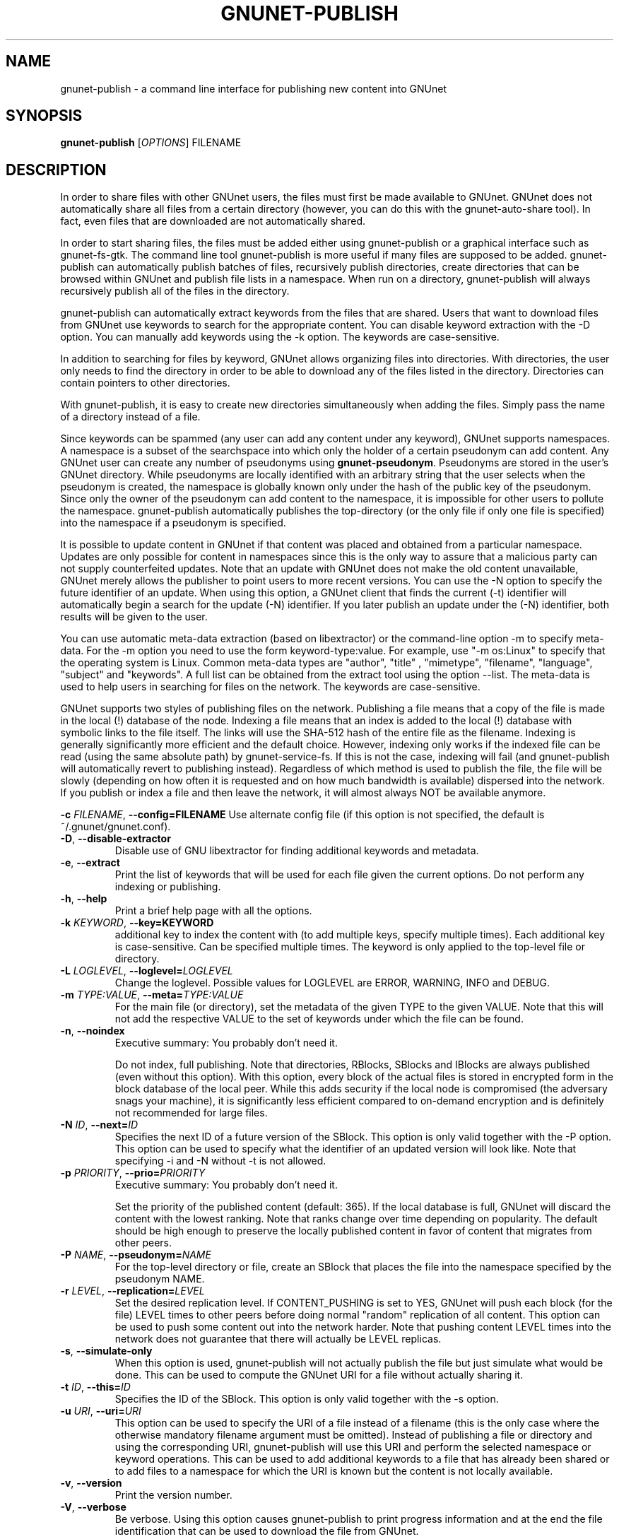 .TH GNUNET-PUBLISH "1" "25 Feb 2012" "GNUnet"
.SH NAME
gnunet\-publish \- a command line interface for publishing new content into GNUnet
.SH SYNOPSIS
.B gnunet\-publish
[\fIOPTIONS\fR] FILENAME
.SH DESCRIPTION
.PP
In order to share files with other GNUnet users, the files must first be made available to GNUnet.  GNUnet does not automatically share all files from a certain directory (however, you can do this with the gnunet\-auto\-share tool).  In fact, even files that are downloaded are not automatically shared.
.PP
In order to start sharing files, the files must be added either using gnunet\-publish or a graphical interface such as gnunet\-fs\-gtk.  The command line tool gnunet\-publish is more useful if many files are supposed to be added.  gnunet\-publish can automatically publish batches of files, recursively publish directories, create directories that can be browsed within GNUnet and publish file lists in a namespace.  When run on a directory, gnunet\-publish will always recursively publish all of the files in the directory.
.PP
gnunet\-publish can automatically extract keywords from the files that are shared.  Users that want to download files from GNUnet use keywords to search for the appropriate content.  You can disable keyword extraction with the \-D option.  You can manually add keywords using the \-k option. The keywords are case\-sensitive.
.PP
In addition to searching for files by keyword, GNUnet allows organizing files into directories.  With directories, the user only needs to find the directory in order to be able to download any of the files listed in the directory.  Directories can contain pointers to other directories.
.PP
With gnunet\-publish, it is easy to create new directories simultaneously when adding the files.  Simply pass the name of a directory instead of a file.
.PP
Since keywords can be spammed (any user can add any content under any keyword), GNUnet supports namespaces.  A namespace is a subset of the searchspace into which only the holder of a certain pseudonym can add content.  Any GNUnet user can create any number of pseudonyms using \fBgnunet\-pseudonym\fR. Pseudonyms are stored in the user's GNUnet directory. While pseudonyms are locally identified with an arbitrary string that the user selects when the pseudonym is created, the namespace is globally known only under the hash of the public key of the pseudonym. Since only the owner of the pseudonym can add content to the namespace, it is impossible for other users to pollute the namespace. gnunet\-publish automatically publishes the top\-directory (or the only file if only one file is specified) into the namespace if a pseudonym is specified.
.PP
It is possible to update content in GNUnet if that content was placed and obtained from a particular namespace.  Updates are only possible for content in namespaces since this is the only way to assure that a malicious party can not supply counterfeited updates.  Note that an update with GNUnet does not make the old content unavailable, GNUnet merely allows the publisher to point users to more recent versions. You can use the \-N option to specify the future identifier of an update.  When using this option, a GNUnet client that finds the current (\-t) identifier will automatically begin a search for the update (\-N) identifier.  If you later publish an update under the (\-N) identifier, both results will be given to the user. 
.PP
You can use automatic meta\-data extraction (based on libextractor) or the command\-line option \-m to specify meta-data.  For the \-m option you need to use the form keyword\-type:value.  For example, use "\-m os:Linux" to specify that the operating system is Linux.  Common meta\-data types are "author", "title" , "mimetype", "filename", "language", "subject" and "keywords".  A full list can be obtained from the extract tool using the option \-\-list.  The meta\-data is used to help users in searching for files on the network.  The keywords are case\-sensitive.
.PP
GNUnet supports two styles of publishing files on the network. Publishing a file means that a copy of the file is made in the local (!) database of the node.  Indexing a file means that an index is added to the local (!)  database with symbolic links to the file itself.  The links will use the SHA-512 hash of the entire file as the filename.  Indexing is generally significantly more efficient and the default choice.  However, indexing only works if the indexed file can be read (using the same absolute path) by gnunet-service-fs.  If this is not the case, indexing will fail (and gnunet\-publish will automatically revert to publishing instead).  Regardless of which method is used to publish the file, the file will be slowly (depending on how often it is requested and on how much bandwidth is available) dispersed into the network.  If you publish or index a file and then leave the network, it will almost always NOT be available anymore.

\fB\-c \fIFILENAME\fR, \fB\-\-config=FILENAME\fR
Use alternate config file (if this option is not specified, the default is ~/.gnunet/gnunet.conf).

.TP
\fB\-D\fR, \fB\-\-disable\-extractor\fR 
Disable use of GNU libextractor for finding additional keywords and metadata.

.TP
\fB\-e\fR, \fB\-\-extract\fR
Print the list of keywords that will be used for each file given the current options.  Do not perform any indexing or publishing.

.TP
\fB\-h\fR, \fB\-\-help\fR
Print a brief help page with all the options.

.TP
\fB\-k \fIKEYWORD\fR, \fB\-\-key=KEYWORD\fR
additional key to index the content with (to add multiple keys, specify multiple times). Each additional key is case\-sensitive. Can be specified multiple times.  The keyword is only applied to the top\-level file or directory.

.TP
\fB\-L \fILOGLEVEL\fR, \fB\-\-loglevel=\fILOGLEVEL\fR
Change the loglevel.  Possible values for LOGLEVEL are 
ERROR, WARNING, INFO and DEBUG. 

.TP
\fB\-m \fITYPE:VALUE\fR, \fB\-\-meta=\fITYPE:VALUE\fR
For the main file (or directory), set the metadata of the given TYPE to the given VALUE.  Note that this will not add the respective VALUE to the set of keywords under which the file can be found.

.TP
\fB\-n\fR, \fB\-\-noindex\fR
Executive summary: You probably don't need it.

Do not index, full publishing.  Note that directories, RBlocks, SBlocks and IBlocks are always published (even without this option).  With this option, every block of the actual files is stored in encrypted form in the block database of the local peer.  While this adds security if the local node is compromised (the adversary snags your machine), it is significantly less efficient compared to on\-demand encryption and is definitely not recommended for large files.

.TP
\fB\-N \fIID\fR, \fB\-\-next=\fIID\fR
Specifies the next ID of a future version of the SBlock.  This option is only valid together with the \-P option.  This option can be used to specify what the identifier of an updated version will look like.  Note that specifying \-i and \-N without \-t is not allowed.

.TP
\fB\-p \fIPRIORITY\fR, \fB\-\-prio=\fIPRIORITY\fR
Executive summary: You probably don't need it.

Set the priority of the published content (default: 365).  If the local database is full, GNUnet will discard the content with the lowest ranking.  Note that ranks change over time depending on popularity.  The default should be high enough to preserve the locally published content in favor of content that migrates from other peers.

.TP
\fB\-P \fINAME\fR, \fB\-\-pseudonym=\fINAME\fR
For the top\-level directory or file, create an SBlock that places the file into the namespace specified by the pseudonym NAME.

.TP
\fB\-r \fILEVEL\fR, \fB\-\-replication=\fILEVEL\fR
Set the desired replication level.  If CONTENT_PUSHING is set to YES, GNUnet will push each block (for the file) LEVEL times to other peers before doing normal "random" replication of all content.  This option can be used to push some content out into the network harder. Note that pushing content LEVEL times into the network does not guarantee that there will actually be LEVEL replicas.

.TP
\fB\-s\fR, \fB\-\-simulate-only\fR
When this option is used, gnunet\-publish will not actually publish the file but just simulate what would be done.  This can be used to compute the GNUnet URI for a file without actually sharing it.

.TP
\fB\-t \fIID\fR, \fB\-\-this=\fIID\fR
Specifies the ID of the SBlock.  This option is only valid together with the\ \-s option.

.TP
\fB\-u \fIURI\fR, \fB\-\-uri=\fIURI\fR
This option can be used to specify the URI of a file instead of a filename (this is the only case where the otherwise mandatory filename argument must be omitted).  Instead of publishing a file or directory and using the corresponding URI, gnunet\-publish will use this URI and perform the selected namespace or keyword operations.  This can be used to add additional keywords to a file that has already been shared or to add files to a namespace for which the URI is known but the content is not locally available.

.TP
\fB\-v\fR, \fB\-\-version\fR
Print the version number.

.TP
\fB\-V\fR, \fB\-\-verbose\fR
Be verbose.  Using this option causes gnunet\-publish to print progress information and at the end the file identification that can be used to download the file from GNUnet.


.SH SETTING ANONYMITY LEVEL

The \fB\-a\fR option can be used to specify additional anonymity constraints. If set to 0, GNUnet will publish the file non-anonymously and in fact sign the advertisement for the file using your peer's private key.  This will allow other users to download the file as fast as possible, including using non-anonymous methods (DHT, direct transfer).  If you set it to 1 (default), you use the standard anonymous routing algorithm (which does not explicitly leak your identity).  However, a powerful adversary may still be able to perform traffic analysis (statistics) to over time infer data about your identity.  You can gain better privacy by specifying a higher level of anonymity, which increases the amount of cover traffic your own traffic will get, at the expense of performance.  Note that regardless of the anonymity level you choose, peers that cache content in the network always use anonymity level 1.  

The definition of the ANONYMITY LEVEL is the following.  0 means no anonymity is required.  Otherwise a value of 'v' means that 1 out of v bytes of "anonymous" traffic can be from the local user, leaving 'v-1' bytes of cover traffic per byte on the wire.  Thus, if GNUnet routes n bytes of messages from foreign peers (using anonymous routing), it may originate n/(v-1) bytes of data in the same time\-period. The time\-period is twice the average delay that GNUnet defers forwarded queries. 

The default is 1 and this should be fine for most users.  Also notice that if you choose very large values, you may end up having no throughput at all, especially if many of your fellow GNUnet\-peers all do the same.


.SH EXAMPLES
.PP

\fBBasic examples\fR

Index a file COPYING:

 # gnunet\-publish COPYING

Publish a file COPYING:

 # gnunet\-publish \-n COPYING

Index a file COPYING with the keywords \fBgpl\fR and \fBtest\fR:

 # gnunet\-publish \-k gpl \-k test COPYING

Index a file COPYING with description "GNU License", mime-type "text/plain" and keywords \fBgpl\fR and \fBtest\fR:

 # gnunet\-publish \-m "description:GNU License" \-k gpl \-k test \-m "mimetype:text/plain" COPYING

\fBUsing directories\fR

Index the files COPYING and AUTHORS with keyword \fBtest\fR and build a directory containing the two files.  Make the directory itself available under keyword \fBgnu\fR and disable keyword extraction using libextractor:

 # mkdir gnu
 # mv COPYING AUTHORS gnu/
 # gnunet\-publish \-K test \-k gnu \-D gnu/

Neatly publish an image gallery in \fBkittendir/\fR and its subdirs with keyword \fBkittens\fR for the directory but no keywords for the individual files or subdirs (\-n).  Force description for all files:

 # gnunet\-publish \-n \-m "description:Kitten collection" \-k kittens kittendir/

\fBSecure publishing with namespaces\fR

Publish file COPYING with pseudonym RIAA-2 (\-P) and with identifier \fBgpl\fR (\-t) and no updates:

 # gnunet\-publish \-P RIAA-2 \-t gpl COPYING

Recursively index /home/ogg and build a matching directory structure. Publish the top\-level directory into the namespace under the pseudonym RIAA-2 (\-P) under identifier 'MUSIC' (\-t) and promise to provide an update with identifier 'VIDEOS' (\-N):

 # gnunet\-publish \-P RIAA-2 \-t MUSIC \-N VIDEOS /home/ogg

Recursively publish (\-n) /var/lib/mysql and build a matching directory structure, but disable the use of libextractor to extract keywords (\-n).  Print the file identifiers (\-V) that can be used to retrieve the files.  This will store a copy of the MySQL database in GNUnet but without adding any keywords to search for it.  Thus only people that have been told the secret file identifiers printed with the \-V option can retrieve the (secret?) files:

 # gnunet\-publish \-nV /var/lib/mysql

Create a namespace entry 'root' in namespace MPAA-1 and announce that the next update will be called 'next':

 # gnunet\-publish \-P MPAA-1 \-t root \-N next noise.mp3

Update the previous entry, do not allow any future updates:

 # gnunet\-publish \-P MPAA-1 \-t next noise_updated.mp3


.SH FILES
.TP
~/.gnunet/gnunet.conf
GNUnet configuration file
.SH "REPORTING BUGS"
Report bugs to <https://gnunet.org/bugs/> or by sending electronic mail to <gnunet\-developers@gnu.org>
.SH "SEE ALSO"
\fBgnunet\-auto\-share\fP(1), \fBgnunet\-fs\-gtk\fP(1), \fBgnunet\-search\fP(1), \fBgnunet\-download\fP(1), \fBgnunet.conf\fP(5), \fBextract\fP(1)
